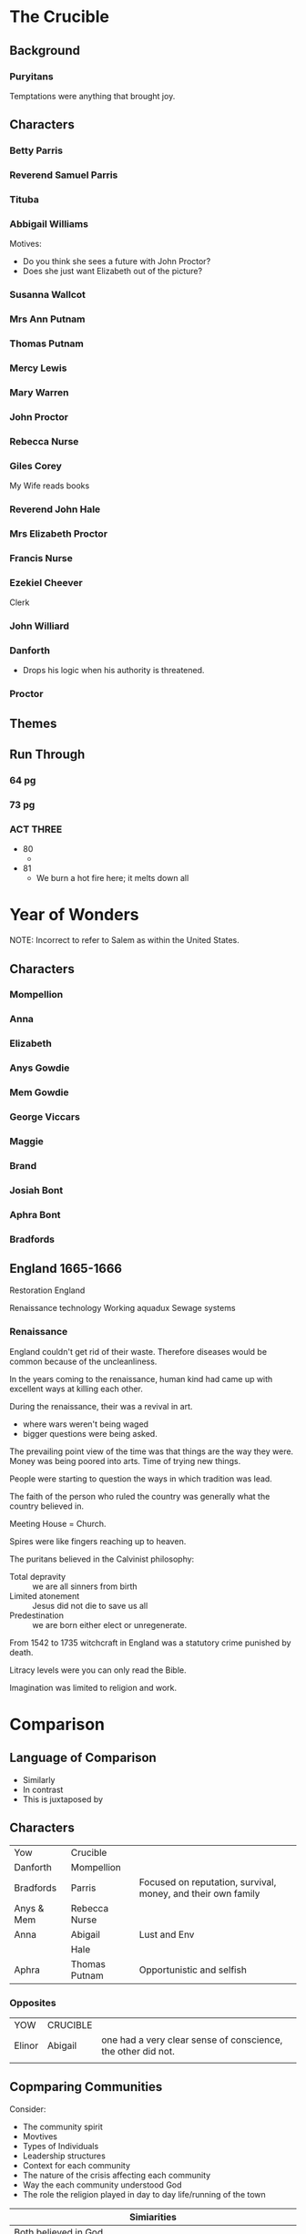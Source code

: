 #+OPTIONS: num:nil

* The Crucible

** Background 

*** Puryitans

Temptations were anything that brought joy.

** Characters

*** Betty Parris

*** Reverend Samuel Parris

*** Tituba

*** Abbigail Williams




Motives:

- Do you think she sees a future with John Proctor?
- Does she just want Elizabeth out of the picture?

*** Susanna Wallcot

*** Mrs Ann Putnam

*** Thomas Putnam

*** Mercy Lewis

*** Mary Warren

*** John Proctor

*** Rebecca Nurse

*** Giles Corey

My Wife reads books

*** Reverend John Hale
*** Mrs Elizabeth Proctor
*** Francis Nurse

*** Ezekiel Cheever

Clerk

*** John Williard
*** Danforth

- Drops his logic when his authority is threatened.

*** Proctor

** Themes

** Run Through

*** 64 pg

*** 73 pg

*** ACT THREE

- 80
  - 
- 81
  - We burn a hot fire here; it melts down all

   
* Year of Wonders

NOTE: Incorrect to refer to Salem as within the United States.

** Characters

*** Mompellion
*** Anna
*** Elizabeth
*** Anys Gowdie
*** Mem Gowdie
*** George Viccars
*** Maggie
*** Brand
*** Josiah Bont
*** Aphra Bont
*** Bradfords
*** 

** England 1665-1666

Restoration England

Renaissance technology
Working aquadux
Sewage systems

*** Renaissance

England couldn't get rid of their waste. Therefore diseases would be
common because of the uncleanliness.

In the years coming to the renaissance, human kind had came up
with excellent ways at killing each other.

During the renaissance, their was a revival in art.
- where wars weren't being waged
- bigger questions were being asked.

The prevailing point view of the time was that things are the way they
were. Money was being poored into arts. Time of trying new things.

People were starting to question the ways in which tradition was lead.

The faith of the person who ruled the country was generally what the
country believed in. 

Meeting House = Church.

Spires were like fingers reaching up to heaven.

The puritans believed in the Calvinist philosophy:
- Total depravity :: we are all sinners from birth
- Limited atonement :: Jesus did not die to save us all
- Predestination :: we are born either elect or unregenerate.

From 1542 to 1735 witchcraft in England was a statutory crime punished by death.

Litracy levels were you can only read the Bible.

Imagination was limited to religion and work.


 


* Comparison

** Language of Comparison

- Similarly
- In contrast
- This is juxtaposed by

** Characters

| Yow        | Crucible      |                                                              |
| Danforth   | Mompellion    |                                                              |
| Bradfords  | Parris        | Focused on reputation, survival, money, and their own family |
| Anys & Mem | Rebecca Nurse |                                                              |
| Anna       | Abigail       | Lust and Env                                                 |
|            | Hale          |                                                              |
| Aphra      | Thomas Putnam | Opportunistic and selfish                                    |

*** Opposites

| YOW    | CRUCIBLE |                                                              |
| Elinor | Abigail  | one had a very clear sense of conscience, the other did not. |
|        |          |                                                              |


** Copmparing Communities

Consider:
- The community spirit
- Movtives
- Types of Individuals
- Leadership structures
- Context for each community
- The nature of the crisis affecting each community
- Way the each community understood God
- The role the religion played in day to day life/running of the town

| Simiarities                    |
| <30>                           |
|--------------------------------+
| Both believed in God           |
| The mob were the devil pointers |
| They both engage with superstition |
| Christian commmunites          |
| Religious leaders were de facto leaders for the whole community |
|                                |
|                                |
|                                |
|                                |
|                                |

#+NAME: Differences
| Salem                          | Eyam                           |
| <30>                           | <30>                           |
| Manufactured crisis            | Crisis from nature             |
| People wanted to save themselves | People wanted to save others   |
| Distrust, jealously, competition, conflict, ambitious | Older community, multi-generational, less conflict, everyone has a role |
| Close-minded, unquestioning, suspicious, fearful | More freedom, more creative, seems to more resilient, willing to let things go |
| A messages received from leaders about God was that they were sinful, depraved, beyond redemption, God was mad at them, hell awaited them, the devil tempted them | Mompellion speaks of a God of love. That the trial was not sent as punishment, but as a thing of love |
| Heavily Puritan. Life is therefore dull and devoid of celebration or enjoyment - down religious lines | Is in the middle of a revival in the scientific method, Book of Common Prayer institued - emphasises the majesty and beauty of God and his creation. |



** Symbols 


#+NAME:  YOW
| Symbol             | How it is used |
| Popi Seeds         |                |
| Apples             |                |
| Herbs              |                |
| Fire               |                |
| Earth              |                |
| Water              |                |
| Cross              |                |
| Pulpet             |                |
| Birds              |                |
| Seasons            |                |
| Trees - Growth     |                |
| Naming of Children |                |
| Light              |                |
| Faith              |                |
| God                |                |
| Love               |                |

*** Pg 256


#+NAME: The Crucible
| Symbol          | Explain |
| Poppet          |         |
| God             |         |
| Trees           |         |
| Fire            |         |
| Hell            |         |
| Purity          |         |
| Old Testament   |         |
| Dancing         |         |
| Faith           |         |
| Birds           |         |
| Earth           |         |
| Pulpit          |         |
| Names           |         |
| 10 Commandments |         |



** Birds




* Hurdle Task 1

** Background

- Define what is meant by 'mob mentality'
  - When someone is influenced by their peers to adopt certain behaviours

- Establish an understanding of the different elements of the word
  'setting' (physical, social, historical, religious, geographical)

** Year of Wonders

*** Men and Anys Gowdie are attacked by a mob (pg 87-94)

"There were ten or twelve people in a rough circle"..."At that time,
you see, we all of us believed that God listened to such prayers"

- What does this passage suggest about human impulses in times of
  tragedy? How is the setting in the novel at this point ripe for the
  emergence of a mob?
  - During this time of tragedy, human impulses allowed those who were
    desperate to willingly believe in anything provided the littlest
    of justifications. Due to this gullibility, the society within YOW
    were willing to find closure through whatever they could point
    to. This allowed those with mild suspicions or anger to make
    assumptions such as blaming deaths on witches and ungodly spirits. 
- "Oh yes, the Devil has been here this night! But not in Anys Gowdie!
  Fools! Ignorant wretches!" (pg 94) What does the quote signify about
  setting and human nature in the text?
  - This quote demonstrates the blindsightedness created from the mob
    mentality and the nature it has. Mompellion is able to see this,
    therefore calling the mob fools and ignorant wretches. He renames
    their doings as work of the Devil to expose them to the idea of
    killing the Gowdie sisters for causing the death of their own
    loved ones.

*** Maggie Cantwell is attacked by a mob in Bakewell (pg 124-127)

“Maggie Cantwell came back to us in a handcart"...”This Plague will
make heroes of us all, whether we will or no”

- In this passage, Mompellion calls Brand “the first” hero of the
  plague for saving Maggie from a mob, however Brand is partly
  responsible for the appalling treatment of Aphra towards the end of
  the Plague. What does this suggest about human nature?
  - This suggests that our behaviour is dependent on the circumstance
    and intentions. Brand hesitated to save Maggie but ended up doing
    so when seeing her attacked. This suggests the flight or fight
    mentality when opposed with danger. Human nature allowed Brand to
    come back for her as he said she had took care of him, this
    somewhat motherly relationship could have influenced his
    behavior. It is also an example of loss aversion where Brand was
    willing to risk himself to save Maggie.
  - It suggest when we are scared we do things differently

- What aspect/s of setting helps to contribute to the people of
  Bakewell’s reaction to Maggie?
  - 

*** Aphra is caught by a crowd (pg 242-247)

“What is the meaning of this?” demanded the Rector”….”All the rest of
the way, the child, wide-eyed and silent, cowered by her mother,
clinging to her thigh”

- Anna is close to enacting upon “the urge to hurl spittle on Aphra”
much like the rest of the crowd does, but is stopped by catching sight
of Faith nearby. What might this suggest about the consequences of mob
mentality?
  - Mob mentality is able to influence others despite whether or not
    it is apart of the individuals morals. Anna is able to overcome
    possibly only with a trigger or cue, Faith.
  - 
- The state of Aphra after spending the night in the “lightless,
stinking pit” actually serves to quell any reaction by the crowd. Why?
At this stage of the text, how has the setting changed?
  - This could have been caused by guilt, empathy or an overall
    realisation due to the change in setting. As the plague was near
    and coming to an end, optimism and a lack of impulsive emotions
    (due to exhaustion?) allowed the crowd to come into a normal state
    of mind.

** The Crucible

*** Act One - Rebecca Nurse cautions against inciting group fear (pg 32-50)

“There is prodigious danger in the seeking of loose spirits”…. “I saw
Goody Booth with the devil!”


- Initially, many of the characters try to downplay suggestions of
  group mentality but this quickly changes. Why? How does the setting
  of the play contribute to this?
  - 
- Which characters instigate group mentality and why?
  - Abigail, Tituba, and the other girls as they realised they could
    escape the punishments by shifting the blame on others.

- The Proctors do not engage in mob mentality and, in fact, Miller
  describes John Proctor as ‘not easily led’ (page 27). How does the
  setting of their homestead contribute to the Proctors as outsiders?
  - Due to the information they hold, the Proctors know that the whole
    idea of witches is pretend.
  - 

*** Act Two - Secondary characters are caught up in hysteria (pg 68-75)

"I must do as I'm told"..."I cannot, I cannot, I cannot"

- Cheever and Herrick are two minor characters caught up in the town's
  mob mentality. What are their reactions to the role they play?
  - Cheever and Herrick are powerless compared to that of the
    mob. Therefore there opinions are withheld to themselves so that
    they can avoid the consequences of opposing.
- Mary Warren tells Proctor that she cannot implicate the girls as
  "they'll turn on me" (pg 74). What dangerous elements of mob
  mentality is presented here?
  - This plants fear into those who have 'the truth' refraining them
    from speaking their thoughts. This is very dangerous for the mob
    as it is an enabler for any hysteria the mob can come up with.

*** Act Three - Mary Warren is pressured by the girls to re-join the 'accusers' (pg 101-105)

"You will not! Begone! Begone, I say!"..."I denounce these proceedings"

- This passage is a clear example of the pressures that mob mentality
  can have on an individual. What makes Mary Warren so ripe for
  persuasion?
  - She was threatened with execution therefore she was vulnerable to persuasion.
- Miller has deliberately set this scene in an enclosed space – almost
  claustrophobic. Explain the possible consequences of this setting on
  the choices Mary Warren makes.
  - 




* Prompts

** What do these texts suggest about human behaviour in a crisis?

- How we respond to crisis?
- Types of characters
- Settings
- Depictions of women
- Religion and understandings of God

Year of Wonders is about a crisis caused by nature.
The Crucible is about a crisis caused by humans.

| Year of Wonders  | The Crucible |
|------------------+--------------|
| Forced microcosm |              |

** 'It is individual courage and determination that help bring about change in society'

Danforth and Mompellion are similar.
Elinor, Elizabeth Proctor



How they turned their faith


** "... that the plague was not a thing of God nor devil, but a thing of nature."

Explore the way that the natural world is expressed in Years of
Wonders and The Crucible.

Paragraphs:

- Symbols :: Fire and water
- Supernatural Prescence :: Characters accept that the devil is within
     the town while characters in Salem through hysteria wanted to
     believe it was the devil

Within the texts the presence of the supernatural world is used in
several forms and through acceptance and hysteria is used to instill
purpose or meaning. In Salem, a town of puritans, the supernatural
world is more prevalent in their fear rather than hope. As Arthur
Miller explains in his annotations 'the necessity of the Devil may
become evident as a weapon, a weapon designed and used time and time
again in every age to whip men into a surrender to a particular church
or church-state'. This 'weaponisation' of the supernatural can be seen
in the ways the Putnams saw opportunities in taking Parris's land but
also in the way Abigail manipulates her blame onto others. This
contrasts with Eyam during Mompellion's sermon that 'sealed' their
fates, where instead he suggests that out 'of his great love for us'
the plague becomes an 'opportunity' to demonstrate faith. Here
Mompellion brings the town together through the natural world, while
Abigail tears it apart.





catalyst




** 'Compare how attitudes to faith are transformed by the events of Year of Wonders and The Crucible'

| Eyam | Salem |
|      |       |


** NEXT HOMEWORK INTRODUCTION

* Quotes

** 'a flimsy, tattered thing that is the remnant of [her] own belief'
** 'quail to bring men out of ignorance'


* Words

- microcosm :: a community, place, or situation regarded as
	       encapsulating in miniature the characteristics of
	       something much larger.
- ingenuity :: the quality of being clever, original, and inventive
- quarantine :: 
- foreboding :: like foreshadowing except a bad feeling
- subjugation :: forced control by others
- piety :: Religious devotion and reverence to God
- extremism :: 
- fervour :: 
- bewitched :: 
- flagellation :: 
- redemption :: 
- zealousness :: 
- afflictions :: 
- prodigious :: 
- biblical imagery :: 
- cadence :: 
- cosmology ::
- chastise :: 





* RUBRIC

- Different perspectives of ideas, issues and themes
- Similarites and differences
- Language Analysis
- The way in which...
- 
